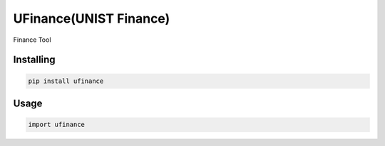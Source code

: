 UFinance(UNIST Finance)
========

Finance Tool


Installing
----------

.. code-block:: python

    pip install ufinance

Usage
-----

.. code-block:: python

    import ufinance
